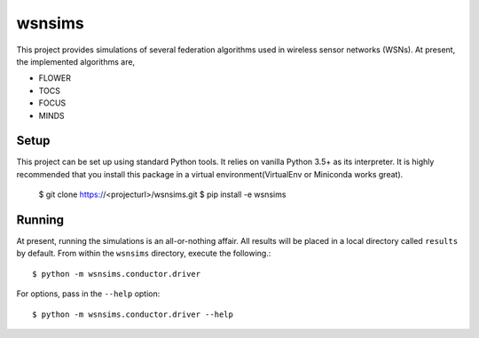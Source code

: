 =======
wsnsims
=======

This project provides simulations of several federation algorithms used in
wireless sensor networks (WSNs). At present, the implemented algorithms are,

* FLOWER
* TOCS
* FOCUS
* MINDS

Setup
=====

This project can be set up using standard Python tools. It relies on vanilla
Python 3.5+ as its interpreter. It is highly recommended that you install this
package in a virtual environment(VirtualEnv or Miniconda works great).

    $ git clone https://<projecturl>/wsnsims.git
    $ pip install -e wsnsims

Running
=======

At present, running the simulations is an all-or-nothing affair. All results
will be placed in a local directory called ``results`` by default. From within
the ``wsnsims`` directory, execute the following.::

    $ python -m wsnsims.conductor.driver

For options, pass in the ``--help`` option::

    $ python -m wsnsims.conductor.driver --help
